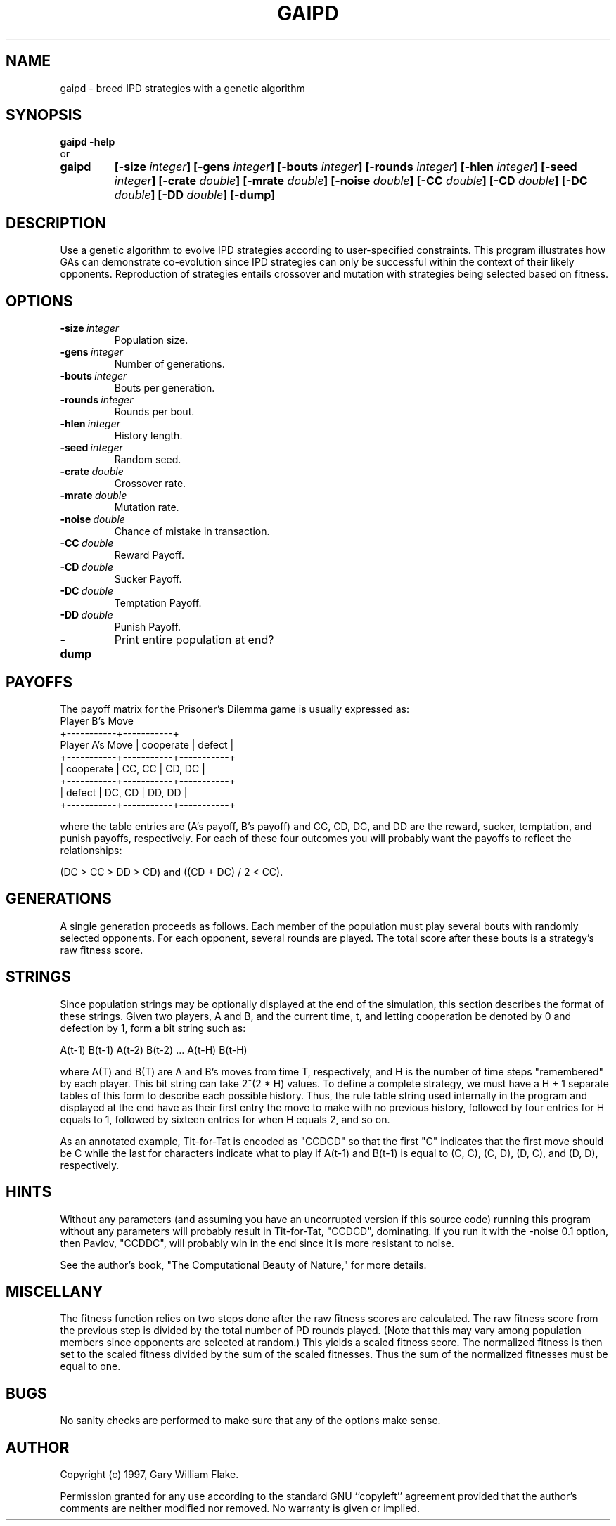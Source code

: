 .TH GAIPD 1
.SH NAME
.PD 0
.TP
gaipd \- breed IPD strategies with a genetic algorithm
.PD 1
.SH SYNOPSIS
.PD 0
.TP
.B gaipd \fB-help
.LP
\ \ or
.TP
.B gaipd
\fB[\-size \fIinteger\fP]
[\-gens \fIinteger\fP]
[\-bouts \fIinteger\fP]
[\-rounds \fIinteger\fP]
[\-hlen \fIinteger\fP]
[\-seed \fIinteger\fP]
[\-crate \fIdouble\fP]
[\-mrate \fIdouble\fP]
[\-noise \fIdouble\fP]
[\-CC \fIdouble\fP]
[\-CD \fIdouble\fP]
[\-DC \fIdouble\fP]
[\-DD \fIdouble\fP]
[\-dump]
.PD 1
.SH DESCRIPTION
Use a genetic algorithm to evolve IPD strategies according to 
user-specified constraints.  This program illustrates how GAs can 
demonstrate co-evolution since IPD strategies can only be successful 
within the context of their likely opponents.  Reproduction of 
strategies entails crossover and mutation with strategies being 
selected based on fitness.
.SH OPTIONS
.IP \fB\-size\ \fIinteger\fP
Population size.
.IP \fB\-gens\ \fIinteger\fP
Number of generations.
.IP \fB\-bouts\ \fIinteger\fP
Bouts per generation.
.IP \fB\-rounds\ \fIinteger\fP
Rounds per bout.
.IP \fB\-hlen\ \fIinteger\fP
History length.
.IP \fB\-seed\ \fIinteger\fP
Random seed.
.IP \fB\-crate\ \fIdouble\fP
Crossover rate.
.IP \fB\-mrate\ \fIdouble\fP
Mutation rate.
.IP \fB\-noise\ \fIdouble\fP
Chance of mistake in transaction.
.IP \fB\-CC\ \fIdouble\fP
Reward Payoff.
.IP \fB\-CD\ \fIdouble\fP
Sucker Payoff.
.IP \fB\-DC\ \fIdouble\fP
Temptation Payoff.
.IP \fB\-DD\ \fIdouble\fP
Punish Payoff.
.IP \fB\-dump
Print entire population at end?
.SH PAYOFFS
The payoff matrix for the Prisoner's Dilemma game is usually
expressed as:
                          Player B's Move
                     +-----------+-----------+
     Player A's Move | cooperate |  defect   |
         +-----------+-----------+-----------+
         | cooperate |  CC, CC   |  CD, DC   |
         +-----------+-----------+-----------+
         |    defect |  DC, CD   |  DD, DD   |
         +-----------+-----------+-----------+

where the table entries are (A's payoff, B's payoff) and
CC, CD, DC, and DD are the reward, sucker, temptation,
and punish payoffs, respectively.  For each of these four
outcomes you will probably want the payoffs to reflect the
relationships:  

     (DC > CC > DD > CD) and ((CD + DC) / 2 < CC).
.SH GENERATIONS
A single generation proceeds as follows.  Each member of the
population must play several bouts with randomly selected
opponents.  For each opponent, several rounds are played.  The
total score after these bouts is a strategy's raw fitness score.
.SH STRINGS
Since population strings may be optionally displayed at the end
of the simulation, this section describes the format of these
strings.  Given two players, A and B, and the current time, t,
and letting cooperation be denoted by 0 and defection by 1, form
a bit string such as:

     A(t-1) B(t-1) A(t-2) B(t-2) ... A(t-H) B(t-H)

where A(T) and B(T) are A and B's moves from time T,
respectively, and H is the number of time steps "remembered" by
each player.  This bit string can take 2^(2 * H) values.  To
define a complete strategy, we must have a H + 1 separate tables
of this form to describe each possible history.  Thus, the rule
table string used internally in the program and displayed at the
end have as their first entry the move to make with no previous
history, followed by four entries for H equals to 1, followed by
sixteen entries for when H equals 2, and so on.

As an annotated example, Tit-for-Tat is encoded as "CCDCD" so 
that the first "C" indicates that the first move should be C
while the last for characters indicate what to play if 
A(t-1) and B(t-1) is equal to (C, C), (C, D), (D, C), and (D, D),
respectively.
.SH HINTS
Without any parameters (and assuming you have an uncorrupted
version if this source code) running this program without any
parameters will probably result in Tit-for-Tat, "CCDCD",
dominating. If you run it with the -noise 0.1 option, then
Pavlov, "CCDDC", will probably win in the end since it is more
resistant to noise.

See the author's book, "The Computational Beauty of Nature," for
more details.
.SH MISCELLANY
The fitness function relies on two steps done after the raw
fitness scores are calculated.  The raw fitness score from the
previous step is divided by the total number of PD rounds played.
(Note that this may vary among population members since opponents
are selected at random.)  This yields a scaled fitness score.
The normalized fitness is then set to the scaled fitness divided
by the sum of the scaled fitnesses.  Thus the sum of the
normalized fitnesses must be equal to one.
.SH BUGS
No sanity checks are performed to make sure that any of the
options make sense.
.SH AUTHOR
Copyright (c) 1997, Gary William Flake.

Permission granted for any use according to the standard GNU
``copyleft'' agreement provided that the author's comments are
neither modified nor removed.  No warranty is given or implied.
